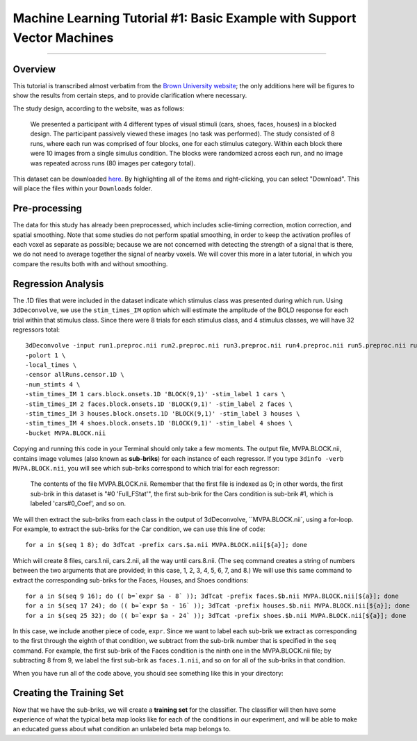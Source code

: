 .. _ML_01_Brown_Example:

========================================================================
Machine Learning Tutorial #1: Basic Example with Support Vector Machines
========================================================================

-----------

Overview
********

This tutorial is transcribed almost verbatim from the `Brown University website <https://www.brown.edu/carney/mri/researchers/analysis-pipelines/mvpa>`__; the only additions here will be figures to show the results from certain steps, and to provide clarification where necessary.

The study design, according to the website, was as follows:

  We presented a participant with 4 different types of visual stimuli (cars, shoes, faces, houses) in a blocked design. The participant passively viewed these images (no task was performed). The study consisted of 8 runs, where each run was comprised of four blocks, one for each stimulus category. Within each block there were 10 images from a single simulus condition. The blocks were randomized across each run, and no image was repeated across runs (80 images per category total).
  
This dataset can be downloaded `here <https://drive.google.com/drive/folders/0B141z-GC_3Bdbms5TGlGRU9DRlk>`__. By highlighting all of the items and right-clicking, you can select "Download". This will place the files within your ``Downloads`` folder.
  
Pre-processing
**************

The data for this study has already been preprocessed, which includes sclie-timing correction, motion correction, and spatial smoothing. Note that some studies do not perform spatial smoothing, in order to keep the activation profiles of each voxel as separate as possible; because we are not concerned with detecting the strength of a signal that is there, we do not need to average together the signal of nearby voxels. We will cover this more in a later tutorial, in which you compare the results both with and without smoothing.

Regression Analysis
*******************

The .1D files that were included in the dataset indicate which stimulus class was presented during which run. Using ``3dDeconvolve``, we use the ``stim_times_IM`` option which will estimate the amplitude of the BOLD response for each trial within that stimulus class. Since there were 8 trials for each stimulus class, and 4 stimulus classes, we will have 32 regressors total: 

::

  3dDeconvolve -input run1.preproc.nii run2.preproc.nii run3.preproc.nii run4.preproc.nii run5.preproc.nii run6.preproc.nii run7.preproc.nii run8.preproc.nii \
  -polort 1 \
  -local_times \
  -censor allRuns.censor.1D \
  -num_stimts 4 \
  -stim_times_IM 1 cars.block.onsets.1D 'BLOCK(9,1)' -stim_label 1 cars \
  -stim_times_IM 2 faces.block.onsets.1D 'BLOCK(9,1)' -stim_label 2 faces \
  -stim_times_IM 3 houses.block.onsets.1D 'BLOCK(9,1)' -stim_label 3 houses \
  -stim_times_IM 4 shoes.block.onsets.1D 'BLOCK(9,1)' -stim_label 4 shoes \
  -bucket MVPA.BLOCK.nii
  

Copying and running this code in your Terminal should only take a few moments. The output file, MVPA.BLOCK.nii, contains image volumes (also known as **sub-briks**) for each instance of each regressor. If you type ``3dinfo -verb MVPA.BLOCK.nii``, you will see which sub-briks correspond to which trial for each regressor:

.. figure:: 01_MVPA_Info.png

  The contents of the file MVPA.BLOCK.nii. Remember that the first file is indexed as 0; in other words, the first sub-brik in this dataset is "#0 'Full_FStat'", the first sub-brik for the Cars condition is sub-brik #1, which is labeled 'cars#0_Coef', and so on.

We will then extract the sub-briks from each class in the output of 3dDeconvolve, ``MVPA.BLOCK.nii`, using a for-loop. For example, to extract the sub-briks for the Car condition, we can use this line of code:

::

  for a in $(seq 1 8); do 3dTcat -prefix cars.$a.nii MVPA.BLOCK.nii[${a}]; done
  
Which will create 8 files, cars.1.nii, cars.2.nii, all the way until cars.8.nii. (The ``seq`` command creates a string of numbers between the two arguments that are provided; in this case, 1, 2, 3, 4, 5, 6, 7, and 8.) We will use this same command to extract the corresponding sub-briks for the Faces, Houses, and Shoes conditions:

::

  for a in $(seq 9 16); do (( b=`expr $a - 8` )); 3dTcat -prefix faces.$b.nii MVPA.BLOCK.nii[${a}]; done
  for a in $(seq 17 24); do (( b=`expr $a - 16` )); 3dTcat -prefix houses.$b.nii MVPA.BLOCK.nii[${a}]; done
  for a in $(seq 25 32); do (( b=`expr $a - 24` )); 3dTcat -prefix shoes.$b.nii MVPA.BLOCK.nii[${a}]; done
  
In this case, we include another piece of code, ``expr``. Since we want to label each sub-brik we extract as corresponding to the first through the eighth of that condition, we subtract from the sub-brik number that is specified in the ``seq`` command. For example, the first sub-brik of the Faces condition is the ninth one in the MVPA.BLOCK.nii file; by subtracting 8 from 9, we label the first sub-brik as ``faces.1.nii``, and so on for all of the sub-briks in that condition.

When you have run all of the code above, you should see something like this in your directory:

.. figure:: 01_Extract_sub-brik_output.png


Creating the Training Set
*************************

Now that we have the sub-briks, we will create a **training set** for the classifier. The classifier will then have some experience of what the typical beta map looks like for each of the conditions in our experiment, and will be able to make an educated guess about what condition an unlabeled beta map belongs to.
